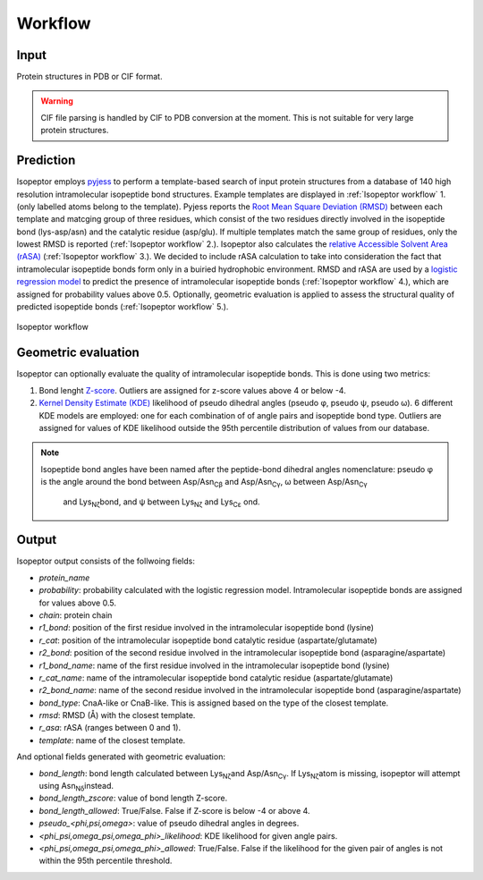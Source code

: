 Workflow
========

Input
-----
Protein structures in PDB or CIF format.

.. warning::
    CIF file parsing is handled by CIF to PDB conversion at the moment. 
    This is not suitable for very large protein structures.

Prediction
----------
Isopeptor employs `pyjess <https://pypi.org/project/pyjess/>`_ to perform a template-based search of input protein structures
from a database of 140 high resolution intramolecular isopeptide bond structures. Example templates are displayed in 
:ref:`Isopeptor workflow` 1. (only labelled atoms belong to the template). Pyjess reports the 
`Root Mean Square Deviation (RMSD) <https://en.wikipedia.org/wiki/Root_mean_square_deviation>`_
between each template and matcging group of three residues, which consist of the two residues directly involved
in the isopeptide bond (lys-asp/asn) and the catalytic residue (asp/glu).
If multiple templates match the same group of residues, only the lowest RMSD is reported (:ref:`Isopeptor workflow` 2.).
Isopeptor also calculates the 
`relative Accessible Solvent Area (rASA) <https://en.wikipedia.org/wiki/Relative_accessible_surface_area>`_ 
(:ref:`Isopeptor workflow` 3.).
We decided to include rASA calculation to take into consideration the fact that
intramolecular isopeptide bonds form only in a buiried hydrophobic environment.
RMSD and rASA are used by a `logistic regression model <https://en.wikipedia.org/wiki/Logistic_regression>`_ to 
predict the presence of intramolecular isopeptide bonds (:ref:`Isopeptor workflow` 4.), which are assigned for probability values above 0.5.
Optionally, geometric evaluation is applied to assess the structural quality of predicted isopeptide bonds 
(:ref:`Isopeptor workflow` 5.).

.. figure:: figures/f2.png
   :name: Isopeptor workflow
   :alt: Isopeptor workflow.
   :width: 600px
   :align: center

   Isopeptor workflow

Geometric evaluation
--------------------

Isopeptor can optionally evaluate the quality of intramolecular isopeptide bonds. This is done using two metrics:

#. Bond lenght `Z-score <https://en.wikipedia.org/wiki/Standard_score>`_. Outliers are assigned for z-score values above 4 or below -4.
#. `Kernel Density Estimate (KDE) <https://en.wikipedia.org/wiki/Kernel_density_estimation>`_ likelihood of pseudo dihedral angles (pseudo φ, pseudo ψ, pseudo ω). 6 different KDE models are employed: one for each combination of of angle pairs  and isopeptide bond type. Outliers are assigned for values of KDE likelihood outside the 95th percentile distribution of values from our database.
    
.. image:: figures/bond_angles.png
   :name: Figure 2. 
   :alt: Isopeptor workflow.
   :width: 400px
   :align: center

.. note::
    Isopeptide bond angles have been named after the peptide-bond dihedral angles nomenclature: 
    pseudo φ is the angle around the bond between Asp/Asn\ :sub:`Cβ`\  and Asp/Asn\ :sub:`Cγ`\, ω between Asp/Asn\ :sub:`Cγ`\ 
     and Lys\ :sub:`Nζ`\ bond, and ψ between  Lys\ :sub:`Nζ`\  and Lys\ :sub:`Cε`\  ond.

Output
------
Isopeptor output consists of the follwoing fields:

* *protein_name*
* *probability*: probability calculated with the logistic regression model. Intramolecular isopeptide bonds are assigned for values above 0.5. 
* *chain*: protein chain
* *r1_bond*: position of the first residue involved in the intramolecular isopeptide bond (lysine)
* *r_cat*: position of the intramolecular isopeptide bond catalytic residue (aspartate/glutamate)
* *r2_bond*: position of the second residue involved in the intramolecular isopeptide bond (asparagine/aspartate)
* *r1_bond_name*: name of the first residue involved in the intramolecular isopeptide bond (lysine)
* *r_cat_name*: name of the intramolecular isopeptide bond catalytic residue (aspartate/glutamate)
* *r2_bond_name*: name of the second residue involved in the intramolecular isopeptide bond (asparagine/aspartate)
* *bond_type*: CnaA-like or CnaB-like. This is assigned based on the type of the closest template.
* *rmsd*: RMSD (Å) with the closest template.
* *r_asa*: rASA (ranges between 0 and 1).
* *template*: name of the closest template.

And optional fields generated with geometric evaluation:

* *bond_length*: bond length calculated between Lys\ :sub:`Nζ`\ and Asp/Asn\ :sub:`Cγ`\. If  Lys\ :sub:`Nζ`\ atom is missing, isopeptor will attempt using Asn\ :sub:`Nδ`\ instead.
* *bond_length_zscore*: value of bond length Z-score.
* *bond_length_allowed*: True/False. False if Z-score is below -4 or above 4.
* *pseudo_<phi,psi,omega>*: value of pseudo dihedral angles in degrees.
* *<phi_psi,omega_psi,omega_phi>_likelihood*: KDE likelihood for given angle pairs.
* *<phi_psi,omega_psi,omega_phi>_allowed*: True/False. False if the likelihood for the given pair of angles is not within the 95th percentile threshold.